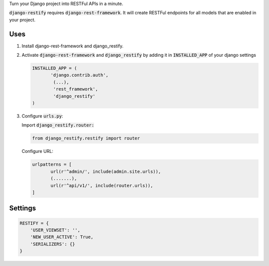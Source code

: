 Turn your Django project into RESTFul APIs in a minute.

:code:`django-restify` requires :code:`django-rest-framework`. It will create RESTFul endpoints for all models that are enabled in your project. 

Uses
####

1. Install django-rest-framework and django_restify.
2. Activate :code:`django-rest-framework` and :code:`django_restify` by adding it in :code:`INSTALLED_APP` of your django settings

   .. code:: Python
	     
      INSTALLED_APP = (
	     'django.contrib.auth',
	      (...),
	      'rest_framework',
	      'django_restify'
      )
3. Configure :code:`urls.py`:

   Import :code:`django_restify.router:`

   .. code:: Python

      from django_restify.restify import router

   Configure URL:
   
   .. code:: Python

      urlpatterns = [
	     url(r'^admin/', include(admin.site.urls)),
	     (.......),
	     url(r'^api/v1/', include(router.urls)),
      ]

Settings
########

.. code:: Python

   RESTIFY = {
       'USER_VIEWSET': '',
       'NEW_USER_ACTIVE': True,
       'SERIALIZERS': {}
   }